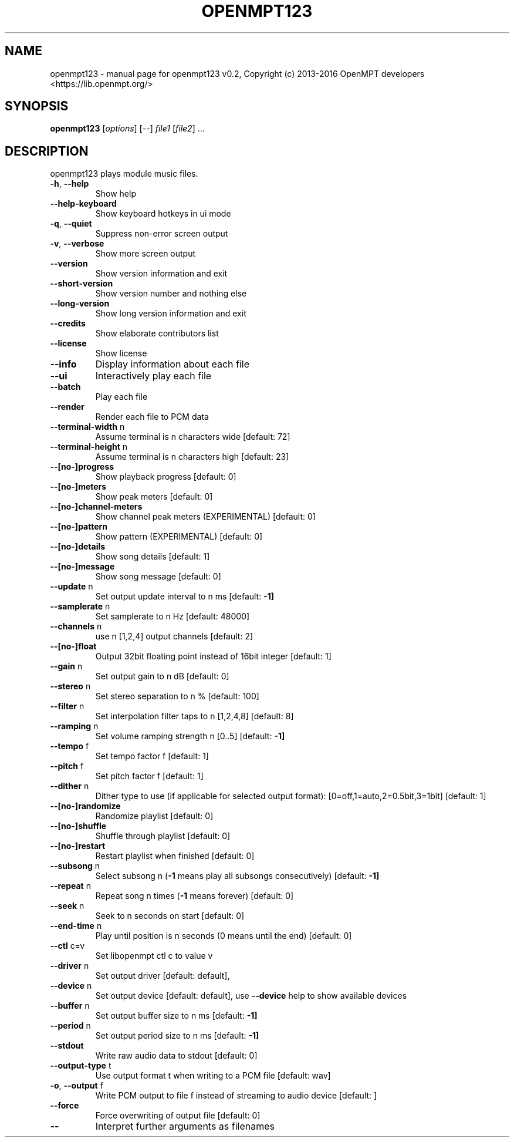 .\" DO NOT MODIFY THIS FILE!  It was generated by help2man 1.46.4.
.TH OPENMPT123 "1" "September 2016" "openmpt123 v0.2, Copyright (c) 2013-2016 OpenMPT developers <https://lib.openmpt.org/>" "User Commands"
.SH NAME
openmpt123 \- manual page for openmpt123 v0.2, Copyright (c) 2013-2016 OpenMPT developers <https://lib.openmpt.org/>
.SH SYNOPSIS
.B openmpt123
[\fI\,options\/\fR] [\fI\,--\/\fR] \fI\,file1 \/\fR[\fI\,file2\/\fR] ...
.SH DESCRIPTION
openmpt123 plays module music files.
.TP
\fB\-h\fR, \fB\-\-help\fR
Show help
.TP
\fB\-\-help\-keyboard\fR
Show keyboard hotkeys in ui mode
.TP
\fB\-q\fR, \fB\-\-quiet\fR
Suppress non\-error screen output
.TP
\fB\-v\fR, \fB\-\-verbose\fR
Show more screen output
.TP
\fB\-\-version\fR
Show version information and exit
.TP
\fB\-\-short\-version\fR
Show version number and nothing else
.TP
\fB\-\-long\-version\fR
Show long version information and exit
.TP
\fB\-\-credits\fR
Show elaborate contributors list
.TP
\fB\-\-license\fR
Show license
.TP
\fB\-\-info\fR
Display information about each file
.TP
\fB\-\-ui\fR
Interactively play each file
.TP
\fB\-\-batch\fR
Play each file
.TP
\fB\-\-render\fR
Render each file to PCM data
.TP
\fB\-\-terminal\-width\fR n
Assume terminal is n characters wide [default: 72]
.TP
\fB\-\-terminal\-height\fR n
Assume terminal is n characters high [default: 23]
.TP
\fB\-\-[no\-]progress\fR
Show playback progress [default: 0]
.TP
\fB\-\-[no\-]meters\fR
Show peak meters [default: 0]
.TP
\fB\-\-[no\-]channel\-meters\fR
Show channel peak meters (EXPERIMENTAL) [default: 0]
.TP
\fB\-\-[no\-]pattern\fR
Show pattern (EXPERIMENTAL) [default: 0]
.TP
\fB\-\-[no\-]details\fR
Show song details [default: 1]
.TP
\fB\-\-[no\-]message\fR
Show song message [default: 0]
.TP
\fB\-\-update\fR n
Set output update interval to n ms [default: \fB\-1]\fR
.TP
\fB\-\-samplerate\fR n
Set samplerate to n Hz [default: 48000]
.TP
\fB\-\-channels\fR n
use n [1,2,4] output channels [default: 2]
.TP
\fB\-\-[no\-]float\fR
Output 32bit floating point instead of 16bit integer [default: 1]
.TP
\fB\-\-gain\fR n
Set output gain to n dB [default: 0]
.TP
\fB\-\-stereo\fR n
Set stereo separation to n % [default: 100]
.TP
\fB\-\-filter\fR n
Set interpolation filter taps to n [1,2,4,8] [default: 8]
.TP
\fB\-\-ramping\fR n
Set volume ramping strength n [0..5] [default: \fB\-1]\fR
.TP
\fB\-\-tempo\fR f
Set tempo factor f [default: 1]
.TP
\fB\-\-pitch\fR f
Set pitch factor f [default: 1]
.TP
\fB\-\-dither\fR n
Dither type to use (if applicable for selected output format): [0=off,1=auto,2=0.5bit,3=1bit] [default: 1]
.TP
\fB\-\-[no\-]randomize\fR
Randomize playlist [default: 0]
.TP
\fB\-\-[no\-]shuffle\fR
Shuffle through playlist [default: 0]
.TP
\fB\-\-[no\-]restart\fR
Restart playlist when finished [default: 0]
.TP
\fB\-\-subsong\fR n
Select subsong n (\fB\-1\fR means play all subsongs consecutively) [default: \fB\-1]\fR
.TP
\fB\-\-repeat\fR n
Repeat song n times (\fB\-1\fR means forever) [default: 0]
.TP
\fB\-\-seek\fR n
Seek to n seconds on start [default: 0]
.TP
\fB\-\-end\-time\fR n
Play until position is n seconds (0 means until the end) [default: 0]
.TP
\fB\-\-ctl\fR c=v
Set libopenmpt ctl c to value v
.TP
\fB\-\-driver\fR n
Set output driver [default: default],
.TP
\fB\-\-device\fR n
Set output device [default: default],
use \fB\-\-device\fR help to show available devices
.TP
\fB\-\-buffer\fR n
Set output buffer size to n ms [default: \fB\-1]\fR
.TP
\fB\-\-period\fR n
Set output period size to n ms [default: \fB\-1]\fR
.TP
\fB\-\-stdout\fR
Write raw audio data to stdout [default: 0]
.TP
\fB\-\-output\-type\fR t
Use output format t when writing to a PCM file [default: wav]
.TP
\fB\-o\fR, \fB\-\-output\fR f
Write PCM output to file f instead of streaming to audio device [default: ]
.TP
\fB\-\-force\fR
Force overwriting of output file [default: 0]
.TP
\fB\-\-\fR
Interpret further arguments as filenames
